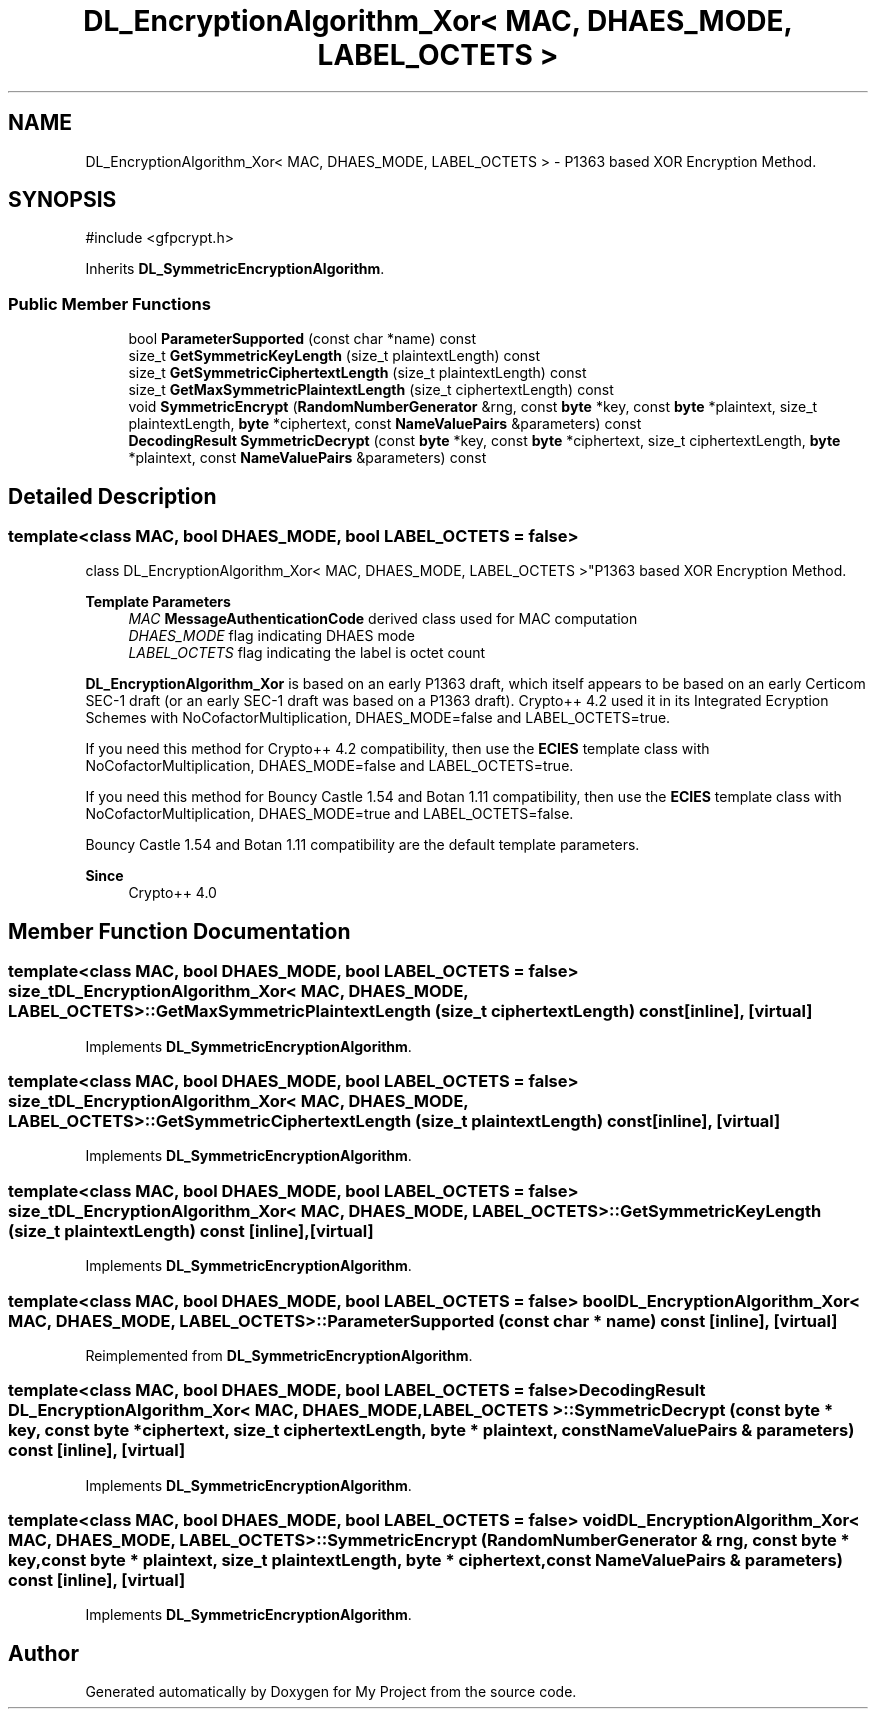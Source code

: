 .TH "DL_EncryptionAlgorithm_Xor< MAC, DHAES_MODE, LABEL_OCTETS >" 3 "My Project" \" -*- nroff -*-
.ad l
.nh
.SH NAME
DL_EncryptionAlgorithm_Xor< MAC, DHAES_MODE, LABEL_OCTETS > \- P1363 based XOR Encryption Method\&.  

.SH SYNOPSIS
.br
.PP
.PP
\fR#include <gfpcrypt\&.h>\fP
.PP
Inherits \fBDL_SymmetricEncryptionAlgorithm\fP\&.
.SS "Public Member Functions"

.in +1c
.ti -1c
.RI "bool \fBParameterSupported\fP (const char *name) const"
.br
.ti -1c
.RI "size_t \fBGetSymmetricKeyLength\fP (size_t plaintextLength) const"
.br
.ti -1c
.RI "size_t \fBGetSymmetricCiphertextLength\fP (size_t plaintextLength) const"
.br
.ti -1c
.RI "size_t \fBGetMaxSymmetricPlaintextLength\fP (size_t ciphertextLength) const"
.br
.ti -1c
.RI "void \fBSymmetricEncrypt\fP (\fBRandomNumberGenerator\fP &rng, const \fBbyte\fP *key, const \fBbyte\fP *plaintext, size_t plaintextLength, \fBbyte\fP *ciphertext, const \fBNameValuePairs\fP &parameters) const"
.br
.ti -1c
.RI "\fBDecodingResult\fP \fBSymmetricDecrypt\fP (const \fBbyte\fP *key, const \fBbyte\fP *ciphertext, size_t ciphertextLength, \fBbyte\fP *plaintext, const \fBNameValuePairs\fP &parameters) const"
.br
.in -1c
.SH "Detailed Description"
.PP 

.SS "template<class MAC, bool DHAES_MODE, bool LABEL_OCTETS = false>
.br
class DL_EncryptionAlgorithm_Xor< MAC, DHAES_MODE, LABEL_OCTETS >"P1363 based XOR Encryption Method\&. 


.PP
\fBTemplate Parameters\fP
.RS 4
\fIMAC\fP \fBMessageAuthenticationCode\fP derived class used for MAC computation 
.br
\fIDHAES_MODE\fP flag indicating DHAES mode 
.br
\fILABEL_OCTETS\fP flag indicating the label is octet count
.RE
.PP
\fBDL_EncryptionAlgorithm_Xor\fP is based on an early P1363 draft, which itself appears to be based on an early Certicom SEC-1 draft (or an early SEC-1 draft was based on a P1363 draft)\&. Crypto++ 4\&.2 used it in its Integrated Ecryption Schemes with \fRNoCofactorMultiplication\fP, \fRDHAES_MODE=false\fP and \fRLABEL_OCTETS=true\fP\&.

.PP
If you need this method for Crypto++ 4\&.2 compatibility, then use the \fBECIES\fP template class with \fRNoCofactorMultiplication\fP, \fRDHAES_MODE=false\fP and \fRLABEL_OCTETS=true\fP\&.

.PP
If you need this method for Bouncy Castle 1\&.54 and Botan 1\&.11 compatibility, then use the \fBECIES\fP template class with \fRNoCofactorMultiplication\fP, \fRDHAES_MODE=true\fP and \fRLABEL_OCTETS=false\fP\&.

.PP
Bouncy Castle 1\&.54 and Botan 1\&.11 compatibility are the default template parameters\&. 
.PP
\fBSince\fP
.RS 4
Crypto++ 4\&.0 
.RE
.PP

.SH "Member Function Documentation"
.PP 
.SS "template<class MAC, bool DHAES_MODE, bool LABEL_OCTETS = false> size_t \fBDL_EncryptionAlgorithm_Xor\fP< MAC, DHAES_MODE, LABEL_OCTETS >::GetMaxSymmetricPlaintextLength (size_t ciphertextLength) const\fR [inline]\fP, \fR [virtual]\fP"

.PP
Implements \fBDL_SymmetricEncryptionAlgorithm\fP\&.
.SS "template<class MAC, bool DHAES_MODE, bool LABEL_OCTETS = false> size_t \fBDL_EncryptionAlgorithm_Xor\fP< MAC, DHAES_MODE, LABEL_OCTETS >::GetSymmetricCiphertextLength (size_t plaintextLength) const\fR [inline]\fP, \fR [virtual]\fP"

.PP
Implements \fBDL_SymmetricEncryptionAlgorithm\fP\&.
.SS "template<class MAC, bool DHAES_MODE, bool LABEL_OCTETS = false> size_t \fBDL_EncryptionAlgorithm_Xor\fP< MAC, DHAES_MODE, LABEL_OCTETS >::GetSymmetricKeyLength (size_t plaintextLength) const\fR [inline]\fP, \fR [virtual]\fP"

.PP
Implements \fBDL_SymmetricEncryptionAlgorithm\fP\&.
.SS "template<class MAC, bool DHAES_MODE, bool LABEL_OCTETS = false> bool \fBDL_EncryptionAlgorithm_Xor\fP< MAC, DHAES_MODE, LABEL_OCTETS >::ParameterSupported (const char * name) const\fR [inline]\fP, \fR [virtual]\fP"

.PP
Reimplemented from \fBDL_SymmetricEncryptionAlgorithm\fP\&.
.SS "template<class MAC, bool DHAES_MODE, bool LABEL_OCTETS = false> \fBDecodingResult\fP \fBDL_EncryptionAlgorithm_Xor\fP< MAC, DHAES_MODE, LABEL_OCTETS >::SymmetricDecrypt (const \fBbyte\fP * key, const \fBbyte\fP * ciphertext, size_t ciphertextLength, \fBbyte\fP * plaintext, const \fBNameValuePairs\fP & parameters) const\fR [inline]\fP, \fR [virtual]\fP"

.PP
Implements \fBDL_SymmetricEncryptionAlgorithm\fP\&.
.SS "template<class MAC, bool DHAES_MODE, bool LABEL_OCTETS = false> void \fBDL_EncryptionAlgorithm_Xor\fP< MAC, DHAES_MODE, LABEL_OCTETS >::SymmetricEncrypt (\fBRandomNumberGenerator\fP & rng, const \fBbyte\fP * key, const \fBbyte\fP * plaintext, size_t plaintextLength, \fBbyte\fP * ciphertext, const \fBNameValuePairs\fP & parameters) const\fR [inline]\fP, \fR [virtual]\fP"

.PP
Implements \fBDL_SymmetricEncryptionAlgorithm\fP\&.

.SH "Author"
.PP 
Generated automatically by Doxygen for My Project from the source code\&.
